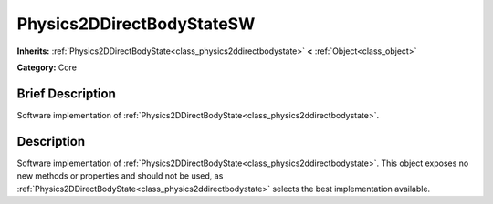 .. Generated automatically by doc/tools/makerst.py in Godot's source tree.
.. DO NOT EDIT THIS FILE, but the Physics2DDirectBodyStateSW.xml source instead.
.. The source is found in doc/classes or modules/<name>/doc_classes.

.. _class_Physics2DDirectBodyStateSW:

Physics2DDirectBodyStateSW
==========================

**Inherits:** :ref:`Physics2DDirectBodyState<class_physics2ddirectbodystate>` **<** :ref:`Object<class_object>`

**Category:** Core

Brief Description
-----------------

Software implementation of :ref:`Physics2DDirectBodyState<class_physics2ddirectbodystate>`.

Description
-----------

Software implementation of :ref:`Physics2DDirectBodyState<class_physics2ddirectbodystate>`. This object exposes no new methods or properties and should not be used, as :ref:`Physics2DDirectBodyState<class_physics2ddirectbodystate>` selects the best implementation available.

